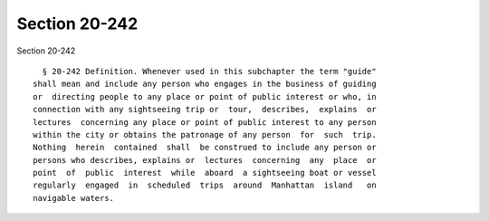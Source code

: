 Section 20-242
==============

Section 20-242 ::    
        
     
        § 20-242 Definition. Whenever used in this subchapter the term "guide"
      shall mean and include any person who engages in the business of guiding
      or  directing people to any place or point of public interest or who, in
      connection with any sightseeing trip or  tour,  describes,  explains  or
      lectures  concerning any place or point of public interest to any person
      within the city or obtains the patronage of any person  for  such  trip.
      Nothing  herein  contained  shall  be construed to include any person or
      persons who describes, explains or  lectures  concerning  any  place  or
      point  of  public  interest  while  aboard  a sightseeing boat or vessel
      regularly  engaged  in  scheduled  trips  around  Manhattan  island   on
      navigable waters.
    
    
    
    
    
    
    